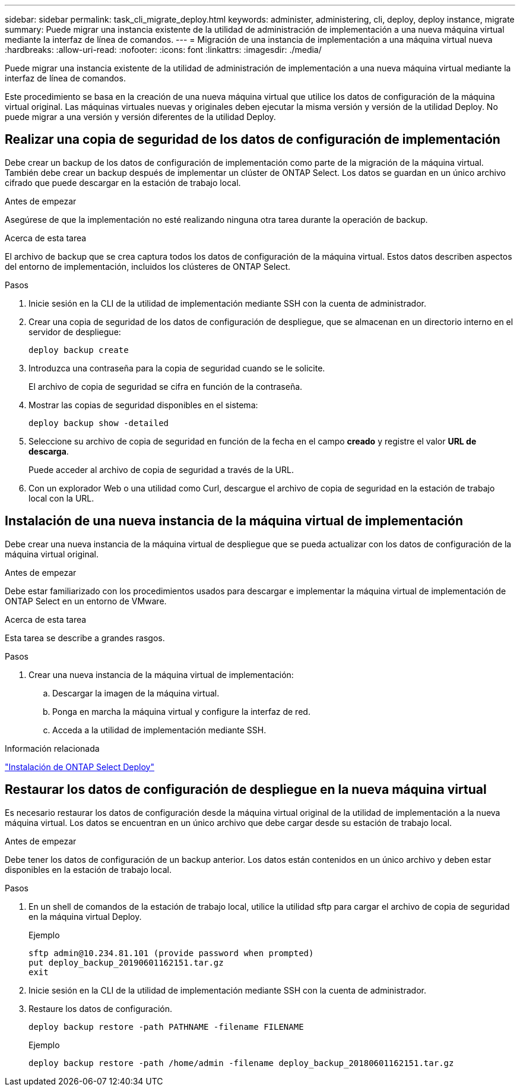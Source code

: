 ---
sidebar: sidebar 
permalink: task_cli_migrate_deploy.html 
keywords: administer, administering, cli, deploy, deploy instance, migrate 
summary: Puede migrar una instancia existente de la utilidad de administración de implementación a una nueva máquina virtual mediante la interfaz de línea de comandos. 
---
= Migración de una instancia de implementación a una máquina virtual nueva
:hardbreaks:
:allow-uri-read: 
:nofooter: 
:icons: font
:linkattrs: 
:imagesdir: ./media/


[role="lead"]
Puede migrar una instancia existente de la utilidad de administración de implementación a una nueva máquina virtual mediante la interfaz de línea de comandos.

Este procedimiento se basa en la creación de una nueva máquina virtual que utilice los datos de configuración de la máquina virtual original. Las máquinas virtuales nuevas y originales deben ejecutar la misma versión y versión de la utilidad Deploy. No puede migrar a una versión y versión diferentes de la utilidad Deploy.



== Realizar una copia de seguridad de los datos de configuración de implementación

Debe crear un backup de los datos de configuración de implementación como parte de la migración de la máquina virtual. También debe crear un backup después de implementar un clúster de ONTAP Select. Los datos se guardan en un único archivo cifrado que puede descargar en la estación de trabajo local.

.Antes de empezar
Asegúrese de que la implementación no esté realizando ninguna otra tarea durante la operación de backup.

.Acerca de esta tarea
El archivo de backup que se crea captura todos los datos de configuración de la máquina virtual. Estos datos describen aspectos del entorno de implementación, incluidos los clústeres de ONTAP Select.

.Pasos
. Inicie sesión en la CLI de la utilidad de implementación mediante SSH con la cuenta de administrador.
. Crear una copia de seguridad de los datos de configuración de despliegue, que se almacenan en un directorio interno en el servidor de despliegue:
+
`deploy backup create`

. Introduzca una contraseña para la copia de seguridad cuando se le solicite.
+
El archivo de copia de seguridad se cifra en función de la contraseña.

. Mostrar las copias de seguridad disponibles en el sistema:
+
`deploy backup show -detailed`

. Seleccione su archivo de copia de seguridad en función de la fecha en el campo *creado* y registre el valor *URL de descarga*.
+
Puede acceder al archivo de copia de seguridad a través de la URL.

. Con un explorador Web o una utilidad como Curl, descargue el archivo de copia de seguridad en la estación de trabajo local con la URL.




== Instalación de una nueva instancia de la máquina virtual de implementación

Debe crear una nueva instancia de la máquina virtual de despliegue que se pueda actualizar con los datos de configuración de la máquina virtual original.

.Antes de empezar
Debe estar familiarizado con los procedimientos usados para descargar e implementar la máquina virtual de implementación de ONTAP Select en un entorno de VMware.

.Acerca de esta tarea
Esta tarea se describe a grandes rasgos.

.Pasos
. Crear una nueva instancia de la máquina virtual de implementación:
+
.. Descargar la imagen de la máquina virtual.
.. Ponga en marcha la máquina virtual y configure la interfaz de red.
.. Acceda a la utilidad de implementación mediante SSH.




.Información relacionada
link:task_install_deploy.html["Instalación de ONTAP Select Deploy"]



== Restaurar los datos de configuración de despliegue en la nueva máquina virtual

Es necesario restaurar los datos de configuración desde la máquina virtual original de la utilidad de implementación a la nueva máquina virtual. Los datos se encuentran en un único archivo que debe cargar desde su estación de trabajo local.

.Antes de empezar
Debe tener los datos de configuración de un backup anterior. Los datos están contenidos en un único archivo y deben estar disponibles en la estación de trabajo local.

.Pasos
. En un shell de comandos de la estación de trabajo local, utilice la utilidad sftp para cargar el archivo de copia de seguridad en la máquina virtual Deploy.
+
Ejemplo

+
....
sftp admin@10.234.81.101 (provide password when prompted)
put deploy_backup_20190601162151.tar.gz
exit
....
. Inicie sesión en la CLI de la utilidad de implementación mediante SSH con la cuenta de administrador.
. Restaure los datos de configuración.
+
`deploy backup restore -path PATHNAME -filename FILENAME`

+
Ejemplo

+
`deploy backup restore -path /home/admin -filename deploy_backup_20180601162151.tar.gz`


